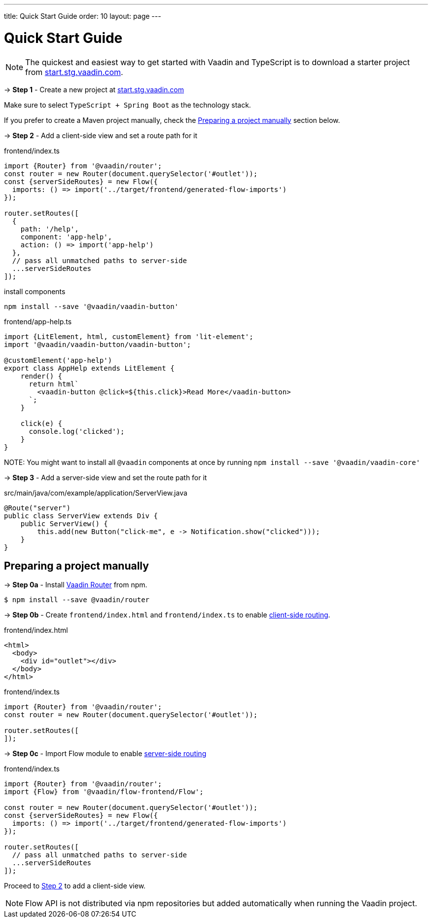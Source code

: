 ---
title: Quick Start Guide
order: 10
layout: page
---

ifdef::env-github[:outfilesuffix: .asciidoc]

= Quick Start Guide

NOTE: The quickest and easiest way to get started with Vaadin and TypeScript is to download a starter project from link:https://start.stg.vaadin.com/[start.stg.vaadin.com^].

→ *Step 1* - Create a new project at link:https://start.stg.vaadin.com/[start.stg.vaadin.com^]

Make sure to select `TypeScript + Spring Boot` as the technology stack.

If you prefer to create a Maven project manually, check the <<preparing-a-project-manually>> section below.


→ *Step 2* - Add a client-side view and set a route path for it [[step-2]]

.frontend/index.ts
[source, javascript]
----
import {Router} from '@vaadin/router';
const router = new Router(document.querySelector('#outlet'));
const {serverSideRoutes} = new Flow({
  imports: () => import('../target/frontend/generated-flow-imports')
});

router.setRoutes([
  {
    path: '/help',
    component: 'app-help',
    action: () => import('app-help')
  },
  // pass all unmatched paths to server-side
  ...serverSideRoutes
]);
----

.install components
[source, bash]
----
npm install --save '@vaadin/vaadin-button'
----

.frontend/app-help.ts
[source, javascript]
----
import {LitElement, html, customElement} from 'lit-element';
import '@vaadin/vaadin-button/vaadin-button';

@customElement('app-help')
export class AppHelp extends LitElement {
    render() {
      return html`
        <vaadin-button @click=${this.click}>Read More</vaadin-button>
      `;
    }

    click(e) {
      console.log('clicked');
    }
}
----

NOTE:
You might want to install all `@vaadin` components at once by running `npm install --save '@vaadin/vaadin-core'`

→ *Step 3* -  Add a server-side view and set the route path for it

.src/main/java/com/example/application/ServerView.java
[source, java]
----
@Route("server")
public class ServerView extends Div {
    public ServerView() {
        this.add(new Button("click-me", e -> Notification.show("clicked")));
    }
}
----


== Preparing a project manually [[preparing-a-project-manually]]

→ *Step 0a* - Install link:https://vaadin.com/router/[Vaadin Router^] from npm.

[source,bash]
----
$ npm install --save @vaadin/router
----

→ *Step 0b* - Create `frontend/index.html` and `frontend/index.ts` to enable <<client-side-routing#,client-side routing>>.

.frontend/index.html
[source, html]
----
<html>
  <body>
    <div id="outlet"></div>
  </body>
</html>
----


.frontend/index.ts
[source, javascript]
----
import {Router} from '@vaadin/router';
const router = new Router(document.querySelector('#outlet'));

router.setRoutes([
]);
----

→ *Step 0c* - Import Flow module to enable <<../routing/tutorial-routing-annotation#,server-side routing>>

.frontend/index.ts
[source, javascript]
----
import {Router} from '@vaadin/router';
import {Flow} from '@vaadin/flow-frontend/Flow';

const router = new Router(document.querySelector('#outlet'));
const {serverSideRoutes} = new Flow({
  imports: () => import('../target/frontend/generated-flow-imports')
});

router.setRoutes([
  // pass all unmatched paths to server-side
  ...serverSideRoutes
]);
----

Proceed to <<step-2,Step 2>> to add a client-side view.

[NOTE]
Flow API is not distributed via npm repositories but added automatically when running the Vaadin project.
